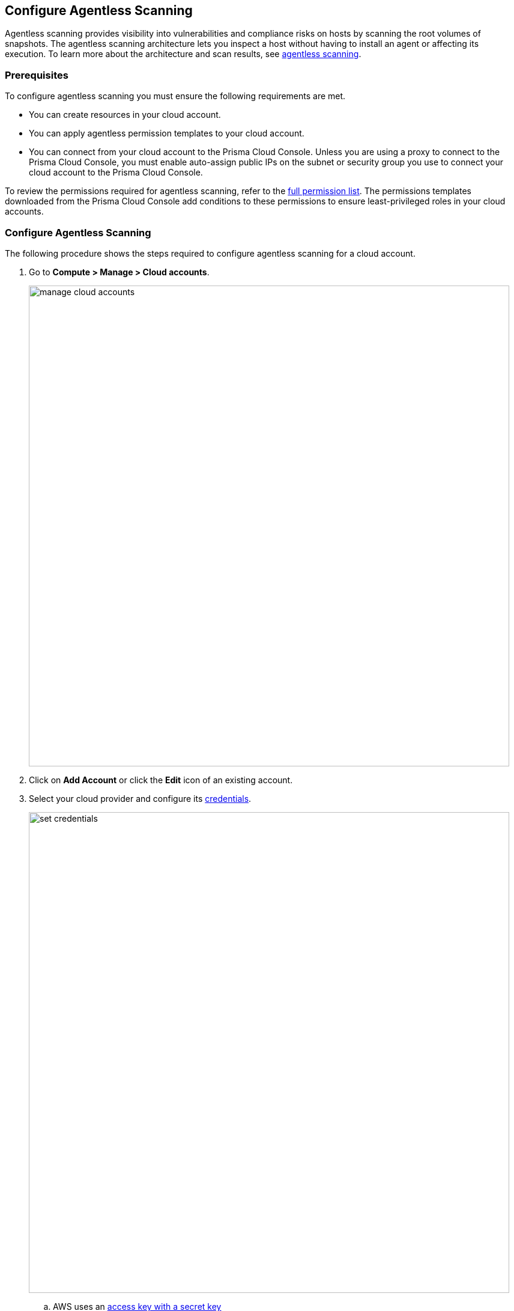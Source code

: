 == Configure Agentless Scanning

Agentless scanning provides visibility into vulnerabilities and compliance risks on hosts by scanning the root volumes of snapshots.
The agentless scanning architecture lets you inspect a host without having to install an agent or affecting its execution.
To learn more about the architecture and scan results, see xref:../vulnerability_management/agentless_scanning.adoc[agentless scanning].

=== Prerequisites

To configure agentless scanning you must ensure the following requirements are met.

ifdef::compute_edition[]

* Ensure you have permissions to create service keys and security groups in your cloud account.
* Ensure you have permissions to apply agentless permission templates to your cloud account.
* Ensure you can connect to the Prisma Cloud Console over HTTPS from your cloud account. If default security group is not available, create custom security group with custom VPC that allows connection for scanners from the account to Prisma Cloud Console. A recommended security group should deny all incoming traffic and allow one egress port only which is tcp/443 for the SaaS and tcp/8083 for the self-hosted console.

----
  "AgentlessSecurityGroup" : {
    "Type" : "AWS::EC2::SecurityGroup",
    "Properties" : {
        "GroupDescription" : "Allow encrypted traffic to the console",
        "VpcId" : {"Ref" : "myVPC"},
        "SecurityGroupEgress" : [
        {
            "IpProtocol" : "tcp",
            "FromPort" : 443,
            "ToPort" : 443,
            "CidrIp" : "0.0.0.0/0"
        },
        {
            "IpProtocol" : "tcp",
            "FromPort" : 8083,
            "ToPort" : 8083,
            "CidrIp" : "0.0.0.0/0"
        }]
    }
  }
----

* Unless you are using a proxy to connect to the Prisma Cloud Console, you must enable auto-assign public IPs on the subnet or security group you use to connect your cloud account to the Prisma Cloud Console.

To understand what permissions will be needed for agentless scanning, refer to our xref:./permissions.adoc[full permission list].
The downloaded templates from Console add conditions around these permissions to ensure least privileged roles in your accounts. 

endif::compute_edition[]

ifdef::prisma_cloud[]

If you are importing Cloud Account credentials from the Prisma Cloud platform:

* You have added your https://docs.paloaltonetworks.com/prisma/prisma-cloud/prisma-cloud-admin/connect-your-cloud-platform-to-prisma-cloud[AWS, Azure, or GCP account to Prisma Cloud], and selected *Monitor and Protect* mode.
* If you have an existing cloud account added to Prisma Cloud using the *Monitor* mode, you have updated it to use the *Monitor and Protect* mode.
* If you have an existing cloud account using *Monitor and Protect* that was added before June 2022, you have updated its CFT with the xref:./permissions.adoc[full permission list].
* You have enabled auto-assign public IPs on the subnet or security group used to connect your cloud account to the Prisma Cloud Console.

If you are adding cloud account credentials:

endif::prisma_cloud[]

* You can create resources in your cloud account.
* You can apply agentless permission templates to your cloud account.
* You can connect from your cloud account to the Prisma Cloud Console. Unless you are using a proxy to connect to the Prisma Cloud Console, you must enable auto-assign public IPs on the subnet or security group you use to connect your cloud account to the Prisma Cloud Console.

To review the permissions required for agentless scanning, refer to the xref:./permissions.adoc[full permission list].
The permissions templates downloaded from the Prisma Cloud Console add conditions to these permissions to ensure least-privileged roles in your cloud accounts. 

[#_individual-account]
[.task]
=== Configure Agentless Scanning

The following procedure shows the steps required to configure agentless scanning for a cloud account.

[.procedure]
. Go to *Compute > Manage > Cloud accounts*.
+
image::manage-cloud-accounts.png[width=800]

. Click on *Add Account* or click the *Edit* icon of an existing account.

. Select your cloud provider and configure its xref:../authentication/credentials_store.adoc[credentials].
+
image::set-credentials.png[width=800]

.. AWS uses an https://aws.amazon.com/premiumsupport/knowledge-center/create-access-key/[access key with a secret key]
.. Azure uses a https://docs.microsoft.com/en-us/cli/azure/create-an-azure-service-principal-azure-cli[service principal]
.. GCP uses a https://cloud.google.com/iam/docs/creating-managing-service-accounts[service account] and a https://cloud.google.com/iam/docs/creating-managing-service-account-keys[service account key].

. If you are adding cloud account credentials, click the *Download* button to download its permission templates. Prisma Cloud validates the specified credentials and the download raises an error if the credentials are incorrect.
To understand more about the downloaded template files and how they are used, refer to the xref:./permissions.adoc[permission templates].
+
image::agentless-permission-templates.png[width=500]

. Review the default configuration values and make any needed changes.
+
image::agentless-configuration-aws.png[width=800]

.. *Console URL and Port:* Specify the Prisma Cloud Console URL and port that you will use to connect your cloud account to the Prisma Cloud Console.

.. *Scanning type:*  
... *Same Account:* Scan hosts of a cloud account using the same cloud account. 
... *Hub Account:* Scan hosts of a cloud account, known as the target account, using another cloud account, known as the hub account.
+ 
For a detailed instructions for each of the scanning modes and their corresponding permission templates, refer to the xref:./agentless-scanning-modes.adoc[scanning modes].

.. *HTTP Proxy:* To connect to the Prisma Cloud Console through a proxy, specify its URL.

.. *Regions:* Specify the regions to be scanned.

.. *Exclude VMs by tags:* Specify the tags used to ignore specific hosts. For example: `example:tag`

.. *Scan non-running hosts:* Enable to scan stopped hosts, that are not currently running.

.. *Auto-scale scanning:* When turned ON, Prisma Cloud automatically scales up / down multiple scanners for faster scans without any user-defined limits. Useful for large scale deployments.

.. *Number of scanners:* Define an upper limit to control the number of scanners Prisma Cloud can automatically spin up in your environment. Depending on the size of your environment, Prisma cloud will scale up / down scanners within the given limit for faster scans. 

.. *Security groups:*

... *AWS:* Security group - If blank, Prisma Cloud uses the _default_ security group to connect to the Prisma Cloud Console. If the _default_ is not available, you must create and specify a custom security group. Otherwise, the connection from your account to the Prisma Cloud Console fails and no scan results are shown.
... *Azure:* Security Group ID and Subnet ID - If blank, a security group and subnet are created automatically to connect to the Prisma Cloud Console. Otherwise, you can specify a custom security group ID and subnet ID.
... *GCP:* Subnet - If blank, Prisma Cloud uses the _default_ subnet in your project to connect to the Prisma Cloud Console. If the _default_ is not available, you must create and specify a custom subnet. Otherwise, the connection from your project to the Prisma Cloud Console fails and no scan results are shown.
+

. Enable or disable the *Discovery features* using the corresponding toggle.

. To complete the configuration, click the *Add account* button for new cloud accounts or the *Save* button for existing cloud accounts.
+
image::save-agentless-configuration.png[width=800]

ifdef::prisma_cloud[]

=== Default Configuration Fields

The following list shows the default values for agentless configuration, and those imported from the platform.

. *Console URL and Port:* Automatically imported by the platform
. *Scanning type:* Same Account
. *Scan Scope:* All regions
. *Scan non running hosts:* OFF
. *Auto-scale scanning:* OFF
. *Number of scanners:* 1
. *Security groups:*
.. *AWS:* Prisma Cloud uses the _default_ security group to connect to the Prisma Cloud Console.
.. *Azure:* Prisma Cloud automatically creates a security group to connect to the Prisma Cloud Console.
.. *GCP:* Prisma Cloud uses the _default_ subnet to connect to the Prisma Cloud Console.

You can change default values after importing Cloud Account credentials into Compute using the *Edit* icon for the specific account, or by selecting multiple accounts and clicking on *Bulk actions*.

endif::prisma_cloud[]

[#_multiple-accounts]
[.task]
=== Bulk Actions

Prisma Cloud supports performing agentless configuration at scale.
Different cloud providers and authentication subtypes require different configuration fields, which also limits your ability to change accounts in bulk.
The Prisma Cloud Console displays all the configuration fields that can be changed across all the selected accounts, and hides those that differ to prevent accidental misconfiguration.

The following procedure shows the steps needed to configure agentless scanning for multiple accounts at the same time.

[.procedure]
. Go to *Manage > Cloud accounts*
+
image::manage-cloud-accounts.png[width=800]

. Select multiple accounts.
+
[Note]
====
Only select accounts from the same cloud provider and of the same authentication subtype.
If you select accounts from different providers, you can't change agentless configuration fields.
====

. Click the *Bulk actions* dropdown.

. Select the *Agentless configuration* button.
+
image::bulk-actions.png[width=400]

. Change the configuration values for the selected accounts.
+
image::agentless-configuration-bulk.png[width=800]

* Select *Save* to save the configuration for the selected accounts.

=== Other Settings

Use the *Cloud Account Manager* user role to grant full read and write access to all cloud account settings.
This role can manage credentials, and change *Agentless Scanning* and *Cloud Discovery* configuration.

By default, agentless scans are performed every 24 hours, but you can change the interval on the *Manage > System > Scan* page under *Scheduling > Agentless*.

image::agentless-interval.png[width=800]

To manually trigger an agentless scan, click the *Trigger scan* dropdown and select the *Start agentless scan* option on the *Manage > Cloud accounts* page.

image::trigger-scan.png[width=400]
